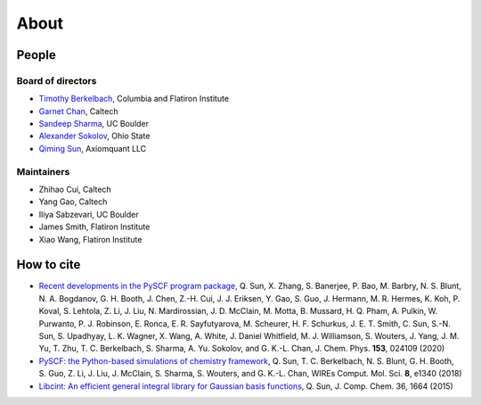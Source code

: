 About
=====

People
--------

Board of directors
""""""""""""""""""
- `Timothy Berkelbach <https://berkelbach.chem.columbia.edu/>`_, Columbia and Flatiron Institute
- `Garnet Chan <http://www.chan-lab.caltech.edu/>`_, Caltech
- `Sandeep Sharma <https://www.colorado.edu/lab/sharmagroup/>`_, UC Boulder
- `Alexander Sokolov <https://research.cbc.osu.edu/sokolov.8/>`_, Ohio State
- `Qiming Sun <http://www.sunqm.net/>`_, Axiomquant LLC
  
Maintainers
"""""""""""
- Zhihao Cui, Caltech
- Yang Gao, Caltech
- Iliya Sabzevari, UC Boulder
- James Smith, Flatiron Institute
- Xiao Wang, Flatiron Institute

How to cite
-----------

- `Recent developments in the PySCF program package <https://doi.org/10.1063/5.0006074>`_, Q. Sun, X. Zhang, S. Banerjee, P. Bao, M. Barbry, N. S. Blunt, N. A. Bogdanov, G. H. Booth, J. Chen, Z.-H. Cui, J. J. Eriksen, Y. Gao, S. Guo, J. Hermann, M. R. Hermes, K. Koh, P. Koval, S. Lehtola, Z. Li, J. Liu, N. Mardirossian, J. D. McClain, M. Motta, B. Mussard, H. Q. Pham, A. Pulkin, W. Purwanto, P. J. Robinson, E. Ronca, E. R. Sayfutyarova, M. Scheurer, H. F. Schurkus, J. E. T. Smith, C. Sun, S.-N. Sun, S. Upadhyay, L. K. Wagner, X. Wang, A. White, J. Daniel Whitfield, M. J. Williamson, S. Wouters, J. Yang, J. M. Yu, T. Zhu, T. C. Berkelbach, S. Sharma, A. Yu. Sokolov, and G. K.-L. Chan, J. Chem. Phys. **153**, 024109 (2020)

- `PySCF: the Python-based simulations of chemistry framework <https://doi.org/10.1002/wcms.1340>`_, Q. Sun, T. C. Berkelbach, N. S. Blunt, G. H. Booth, S. Guo, Z. Li, J. Liu, J. McClain, S. Sharma, S. Wouters, and G. K.-L. Chan, WIREs Comput. Mol. Sci. **8**, e1340 (2018)

- `Libcint: An efficient general integral library for Gaussian basis functions <https://doi.org/10.1002/jcc.23981>`_, Q. Sun, J. Comp. Chem. 36, 1664 (2015)
